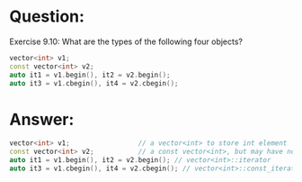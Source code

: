 * Question:
Exercise 9.10: What are the types of the following four objects?
#+begin_src cpp
vector<int> v1;
const vector<int> v2;
auto it1 = v1.begin(), it2 = v2.begin();
auto it3 = v1.cbegin(), it4 = v2.cbegin();
#+end_src

* Answer:
#+begin_src cpp
  vector<int> v1;                 // a vector<int> to store int element
  const vector<int> v2;           // a const vector<int>, but may have no element(using default constructor).
  auto it1 = v1.begin(), it2 = v2.begin(); // vector<int>::iterator
  auto it3 = v1.cbegin(), it4 = v2.cbegin(); // vector<int>::const_iterator
#+end_src
